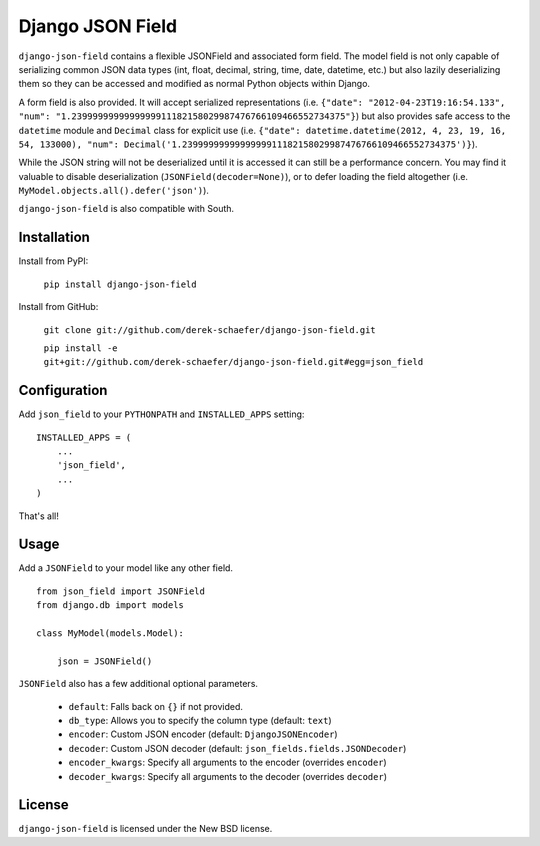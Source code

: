 Django JSON Field
=================

``django-json-field`` contains a flexible JSONField and associated form field. The model field is not only capable of serializing common JSON data types (int, float, decimal, string, time, date, datetime, etc.) but also lazily deserializing them so they can be accessed and modified as normal Python objects within Django.

A form field is also provided. It will accept serialized representations (i.e. ``{"date": "2012-04-23T19:16:54.133", "num": "1.2399999999999999911182158029987476766109466552734375"}``) but also provides safe access to the ``datetime`` module and ``Decimal`` class for explicit use (i.e. ``{"date": datetime.datetime(2012, 4, 23, 19, 16, 54, 133000), "num": Decimal('1.2399999999999999911182158029987476766109466552734375')}``).

While the JSON string will not be deserialized until it is accessed it can still be a performance concern. You may find it valuable to disable deserialization (``JSONField(decoder=None)``), or to defer loading the field altogether (i.e. ``MyModel.objects.all().defer('json')``).

``django-json-field`` is also compatible with South.

Installation
------------

Install from PyPI:

    ``pip install django-json-field``

Install from GitHub:

    ``git clone git://github.com/derek-schaefer/django-json-field.git``

    ``pip install -e git+git://github.com/derek-schaefer/django-json-field.git#egg=json_field``

Configuration
-------------

Add ``json_field`` to your ``PYTHONPATH`` and ``INSTALLED_APPS`` setting:

::

    INSTALLED_APPS = (
        ...
        'json_field',
        ...
    )

That's all!

Usage
-----

Add a ``JSONField`` to your model like any other field.

::

    from json_field import JSONField
    from django.db import models
    
    class MyModel(models.Model):
    
        json = JSONField()

``JSONField`` also has a few additional optional parameters.

 - ``default``: Falls back on ``{}`` if not provided.
 - ``db_type``: Allows you to specify the column type (default: ``text``)
 - ``encoder``: Custom JSON encoder (default: ``DjangoJSONEncoder``)
 - ``decoder``: Custom JSON decoder (default: ``json_fields.fields.JSONDecoder``)
 - ``encoder_kwargs``: Specify all arguments to the encoder (overrides ``encoder``)
 - ``decoder_kwargs``: Specify all arguments to the decoder (overrides ``decoder``)

License
-------

``django-json-field`` is licensed under the New BSD license.
